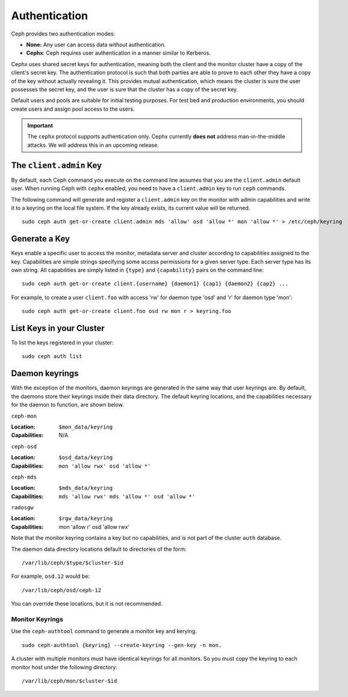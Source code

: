 ================
 Authentication
================

Ceph provides two authentication modes: 

- **None:** Any user can access data without authentication.
- **Cephx**: Ceph requires user authentication in a manner similar to Kerberos.

Cephx uses shared secret keys for authentication, meaning both the client and
the monitor cluster have a copy of the client's secret key.  The authentication
protocol is such that both parties are able to prove to each other they have a
copy of the key without actually revealing it.  This provides mutual
authentication, which means the cluster is sure the user possesses the secret
key, and the user is sure that the cluster has a copy of the secret key.

Default users and pools are suitable for initial testing purposes. For test bed 
and production environments, you should create users and assign pool access to 
the users.

.. important:: The ``cephx`` protocol supports authentication only. Cephx 
   currently **does not** address man-in-the-middle attacks. We will address
   this in an upcoming release.
   
.. important: The ``cephx`` protocol does not address data encryption in transport 
   (e.g., SSL/TLS) or encryption at rest.


The ``client.admin`` Key
------------------------

By default, each Ceph command you execute on the command line assumes
that you are the ``client.admin`` default user. When running Ceph with
``cephx`` enabled, you need to have a ``client.admin`` key to run
``ceph`` commands.

.. important: To continue to run Ceph commands on the command line with
   ``cephx`` enabled, you need to create a key for the ``client.admin`` 
   user, and create a secret file under ``/etc/ceph``. 

The following command will generate and register a ``client.admin``
key on the monitor with admin capabilities and write it to a keyring
on the local file system.  If the key already exists, its current
value will be returned.

::

        sudo ceph auth get-or-create client.admin mds 'allow' osd 'allow *' mon 'allow *' > /etc/ceph/keyring

Generate a Key
--------------

Keys enable a specific user to access the monitor, metadata server and
cluster according to capabilities assigned to the key.  Capabilities are
simple strings specifying some access permissions for a given server type.
Each server type has its own string.  All capabilities are simply listed
in ``{type}`` and ``{capability}`` pairs on the command line::

	sudo ceph auth get-or-create client.{username} {daemon1} {cap1} {daemon2} {cap2} ...

For example, to create a user ``client.foo`` with access 'rw' for
daemon type 'osd' and 'r' for daemon type 'mon'::

	sudo ceph auth get-or-create client.foo osd rw mon r > keyring.foo

.. note: User names are associated to user types, which include ``client``
   ``admin``, ``osd``, ``mon``, and ``mds``. In most cases, you will be 
   creating keys for ``client`` users.


List Keys in your Cluster
-------------------------

To list the keys registered in your cluster::

	sudo ceph auth list


Daemon keyrings
---------------

With the exception of the monitors, daemon keyrings are generated in
the same way that user keyrings are.  By default, the daemons store
their keyrings inside their data directory.  The default keyring
locations, and the capabilities necessary for the daemon to function,
are shown below.

``ceph-mon``

:Location: ``$mon_data/keyring``
:Capabilities: N/A

``ceph-osd``

:Location: ``$osd_data/keyring``
:Capabilities: ``mon 'allow rwx' osd 'allow *'``

``ceph-mds``

:Location: ``$mds_data/keyring``
:Capabilities: ``mds 'allow rwx' mds 'allow *' osd 'allow *'``

``radosgw``

:Location: ``$rgw_data/keyring``
:Capabilities: mon 'allow r' osd 'allow rwx'


Note that the monitor keyring contains a key but no capabilities, and
is not part of the cluster ``auth`` database.

The daemon data directory locations default to directories of the form::

  /var/lib/ceph/$type/$cluster-$id

For example, ``osd.12`` would be::

  /var/lib/ceph/osd/ceph-12

You can override these locations, but it is not recommended.

Monitor Keyrings
================

Use the ``ceph-authtool`` command to generate a monitor key and kerying. ::

      sudo ceph-authtool {keyring} --create-keyring --gen-key -n mon.

A cluster with multiple monitors must have identical keyrings for all 
monitors. So you must copy the keyring to each monitor host under the
following directory::

  /var/lib/ceph/mon/$cluster-$id

